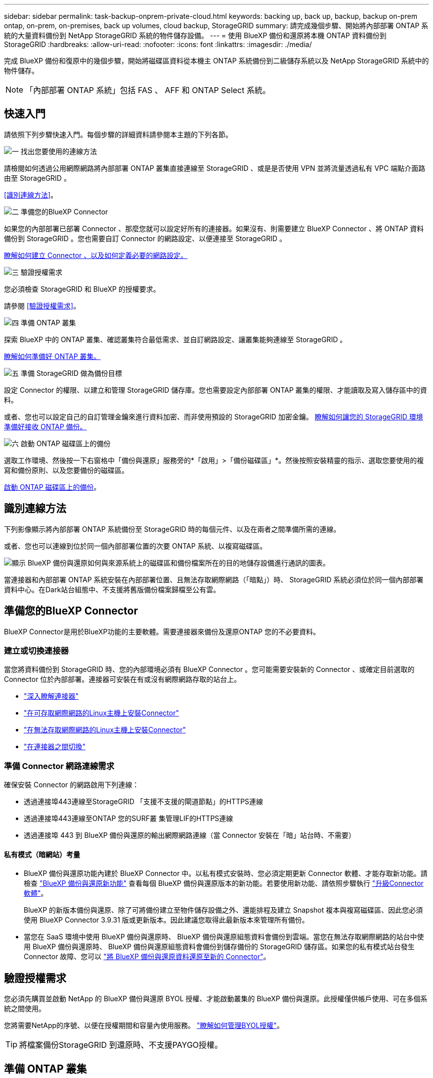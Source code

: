 ---
sidebar: sidebar 
permalink: task-backup-onprem-private-cloud.html 
keywords: backing up, back up, backup, backup on-prem ontap, on-prem, on-premises, back up volumes, cloud backup, StorageGRID 
summary: 請完成幾個步驟、開始將內部部署 ONTAP 系統的大量資料備份到 NetApp StorageGRID 系統的物件儲存設備。 
---
= 使用 BlueXP 備份和還原將本機 ONTAP 資料備份到 StorageGRID
:hardbreaks:
:allow-uri-read: 
:nofooter: 
:icons: font
:linkattrs: 
:imagesdir: ./media/


[role="lead"]
完成 BlueXP 備份和復原中的幾個步驟，開始將磁碟區資料從本機主 ONTAP 系統備份到二級儲存系統以及 NetApp StorageGRID 系統中的物件儲存。


NOTE: 「內部部署 ONTAP 系統」包括 FAS 、 AFF 和 ONTAP Select 系統。



== 快速入門

請依照下列步驟快速入門。每個步驟的詳細資料請參閱本主題的下列各節。

.image:https://raw.githubusercontent.com/NetAppDocs/common/main/media/number-1.png["一"] 找出您要使用的連線方法
[role="quick-margin-para"]
請檢閱如何透過公用網際網路將內部部署 ONTAP 叢集直接連線至 StorageGRID 、或是是否使用 VPN 並將流量透過私有 VPC 端點介面路由至 StorageGRID 。

[role="quick-margin-para"]
<<識別連線方法>>。

.image:https://raw.githubusercontent.com/NetAppDocs/common/main/media/number-2.png["二"] 準備您的BlueXP Connector
[role="quick-margin-para"]
如果您的內部部署已部署 Connector 、那麼您就可以設定好所有的連接器。如果沒有、則需要建立 BlueXP Connector 、將 ONTAP 資料備份到 StorageGRID 。您也需要自訂 Connector 的網路設定、以便連接至 StorageGRID 。

[role="quick-margin-para"]
<<準備您的BlueXP Connector,瞭解如何建立 Connector 、以及如何定義必要的網路設定。>>

.image:https://raw.githubusercontent.com/NetAppDocs/common/main/media/number-3.png["三"] 驗證授權需求
[role="quick-margin-para"]
您必須檢查 StorageGRID 和 BlueXP 的授權要求。

[role="quick-margin-para"]
請參閱 <<驗證授權需求>>。

.image:https://raw.githubusercontent.com/NetAppDocs/common/main/media/number-4.png["四"] 準備 ONTAP 叢集
[role="quick-margin-para"]
探索 BlueXP 中的 ONTAP 叢集、確認叢集符合最低需求、並自訂網路設定、讓叢集能夠連線至 StorageGRID 。

[role="quick-margin-para"]
<<準備 ONTAP 叢集,瞭解如何準備好 ONTAP 叢集。>>

.image:https://raw.githubusercontent.com/NetAppDocs/common/main/media/number-5.png["五"] 準備 StorageGRID 做為備份目標
[role="quick-margin-para"]
設定 Connector 的權限、以建立和管理 StorageGRID 儲存庫。您也需要設定內部部署 ONTAP 叢集的權限、才能讀取及寫入儲存區中的資料。

[role="quick-margin-para"]
或者、您也可以設定自己的自訂管理金鑰來進行資料加密、而非使用預設的 StorageGRID 加密金鑰。 <<準備 StorageGRID 做為備份目標,瞭解如何讓您的 StorageGRID 環境準備好接收 ONTAP 備份。>>

.image:https://raw.githubusercontent.com/NetAppDocs/common/main/media/number-6.png["六"] 啟動 ONTAP 磁碟區上的備份
[role="quick-margin-para"]
選取工作環境、然後按一下右窗格中「備份與還原」服務旁的*「啟用」>「備份磁碟區」*。然後按照安裝精靈的指示、選取您要使用的複寫和備份原則、以及您要備份的磁碟區。

[role="quick-margin-para"]
<<啟動 ONTAP 磁碟區上的備份>>。



== 識別連線方法

下列影像顯示將內部部署 ONTAP 系統備份至 StorageGRID 時的每個元件、以及在兩者之間準備所需的連線。

或者、您也可以連線到位於同一個內部部署位置的次要 ONTAP 系統、以複寫磁碟區。

image:diagram_cloud_backup_onprem_storagegrid.png["顯示 BlueXP 備份與還原如何與來源系統上的磁碟區和備份檔案所在的目的地儲存設備進行通訊的圖表。"]

當連接器和內部部署 ONTAP 系統安裝在內部部署位置、且無法存取網際網路（「暗點」）時、 StorageGRID 系統必須位於同一個內部部署資料中心。在Dark站台組態中、不支援將舊版備份檔案歸檔至公有雲。



== 準備您的BlueXP Connector

BlueXP Connector是用於BlueXP功能的主要軟體。需要連接器來備份及還原ONTAP 您的不必要資料。



=== 建立或切換連接器

當您將資料備份到 StorageGRID 時、您的內部環境必須有 BlueXP Connector 。您可能需要安裝新的 Connector 、或確定目前選取的 Connector 位於內部部署。連接器可安裝在有或沒有網際網路存取的站台上。

* https://docs.netapp.com/us-en/bluexp-setup-admin/concept-connectors.html["深入瞭解連接器"^]
* https://docs.netapp.com/us-en/bluexp-setup-admin/task-quick-start-connector-on-prem.html["在可存取網際網路的Linux主機上安裝Connector"^]
* https://docs.netapp.com/us-en/bluexp-setup-admin/task-quick-start-private-mode.html["在無法存取網際網路的Linux主機上安裝Connector"^]
* https://docs.netapp.com/us-en/bluexp-setup-admin/task-manage-multiple-connectors.html#switch-between-connectors["在連接器之間切換"^]




=== 準備 Connector 網路連線需求

確保安裝 Connector 的網路啟用下列連線：

* 透過連接埠443連線至StorageGRID 「支援不支援的閘道節點」的HTTPS連線
* 透過連接埠443連線至ONTAP 您的SURF叢 集管理LIF的HTTPS連線
* 透過連接埠 443 到 BlueXP 備份與還原的輸出網際網路連線（當 Connector 安裝在「暗」站台時、不需要）




==== 私有模式（暗網站）考量

* BlueXP 備份與還原功能內建於 BlueXP Connector 中。以私有模式安裝時、您必須定期更新 Connector 軟體、才能存取新功能。請檢查 link:whats-new.html["BlueXP 備份與還原新功能"] 查看每個 BlueXP 備份與還原版本的新功能。若要使用新功能、請依照步驟執行 https://docs.netapp.com/us-en/bluexp-setup-admin/task-upgrade-connector.html["升級Connector軟體"^]。
+
BlueXP 的新版本備份與還原、除了可將備份建立至物件儲存設備之外、還能排程及建立 Snapshot 複本與複寫磁碟區、因此您必須使用 BlueXP Connector 3.9.31 版或更新版本。因此建議您取得此最新版本來管理所有備份。

* 當您在 SaaS 環境中使用 BlueXP 備份與還原時、 BlueXP 備份與還原組態資料會備份到雲端。當您在無法存取網際網路的站台中使用 BlueXP 備份與還原時、 BlueXP 備份與還原組態資料會備份到儲存備份的 StorageGRID 儲存區。如果您的私有模式站台發生 Connector 故障、您可以 link:reference-backup-cbs-db-in-dark-site.html["將 BlueXP 備份與還原資料還原至新的 Connector"^]。




== 驗證授權需求

您必須先購買並啟動 NetApp 的 BlueXP 備份與還原 BYOL 授權、才能啟動叢集的 BlueXP 備份與還原。此授權僅供帳戶使用、可在多個系統之間使用。

您將需要NetApp的序號、以便在授權期間和容量內使用服務。 link:task-licensing-cloud-backup.html#use-a-bluexp-backup-and-recovery-byol-license["瞭解如何管理BYOL授權"]。


TIP: 將檔案備份StorageGRID 到還原時、不支援PAYGO授權。



== 準備 ONTAP 叢集

您需要準備來源內部部署 ONTAP 系統和任何次要內部部署 ONTAP 或 Cloud Volumes ONTAP 系統。

準備 ONTAP 叢集包括下列步驟：

* 探索 BlueXP 中的 ONTAP 系統
* 驗證 ONTAP 系統需求
* 驗證 ONTAP 網路連線需求、以將資料備份到物件儲存設備
* 驗證複寫磁碟區的 ONTAP 網路需求




=== 探索 BlueXP 中的 ONTAP 系統

您的來源內部部署 ONTAP 系統和任何次要內部部署 ONTAP 或 Cloud Volumes ONTAP 系統都必須在 BlueXP Canvas 上提供。

您必須知道叢集管理IP位址和管理使用者帳戶的密碼、才能新增叢集。
https://docs.netapp.com/us-en/bluexp-ontap-onprem/task-discovering-ontap.html["瞭解如何探索叢集"^]。



=== 驗證 ONTAP 系統需求

確保符合下列 ONTAP 需求：

* 最低 ONTAP 9.8 ；建議使用 ONTAP 9.8P13 及更新版本。
* SnapMirror授權（包含在優質產品組合或資料保護產品組合中）。
+
* 附註： * 使用 BlueXP 備份與還原時、不需要「混合雲套裝組合」。

+
瞭解操作方法 https://docs.netapp.com/us-en/ontap/system-admin/manage-licenses-concept.html["管理叢集授權"^]。

* 時間和時區設定正確。瞭解操作方法 https://docs.netapp.com/us-en/ontap/system-admin/manage-cluster-time-concept.html["設定叢集時間"^]。
* 如果您要複寫資料、您應該先確認來源和目的地系統執行相容的 ONTAP 版本、然後再複寫資料。
+
https://docs.netapp.com/us-en/ontap/data-protection/compatible-ontap-versions-snapmirror-concept.html["檢視SnapMirror ONTAP 關係的相容版本"^]。





=== 驗證 ONTAP 網路連線需求、以將資料備份到物件儲存設備

您必須在連線至物件儲存設備的系統上設定下列需求。

* 使用扇出備份架構時、必須在 _primary 儲存系統上設定下列設定。
* 使用串聯備份架構時、必須在 _secondary 儲存系統上設定下列設定。


需要下列 ONTAP 叢集網路需求：

* 透過使用者指定的連接埠、從叢集間LIF啟動HTTPS連線至支援備份與還原作業的支援閘道節點。ONTAP StorageGRID此連接埠可在備份設定期間進行設定。
+
可在物件儲存設備中讀取及寫入資料。 ONTAP物件儲存設備從未啟動、只是回應而已。

* 需要連接器與叢集管理LIF之間的傳入連線。ONTAP連接器必須位於內部部署中。
* 裝載您要備份之磁碟區的 ONTAP 每個節點都需要叢集間 LIF 。LIF 必須與 _IPspac__ 建立關聯、 ONTAP 以便連接物件儲存設備。 https://docs.netapp.com/us-en/ontap/networking/standard_properties_of_ipspaces.html["深入瞭解 IPspaces"^]。
+
當您設定 BlueXP 備份與還原時、系統會提示您輸入要使用的 IPspace 。您應該選擇每個 LIF 所關聯的 IPspace 。這可能是您建立的「預設」 IPspace 或自訂 IPspace 。

* 節點的叢集間LIF可存取物件存放區（當連接器安裝在「暗」站台時、則不需要）。
* DNS伺服器已針對磁碟區所在的儲存VM進行設定。瞭解如何操作 https://docs.netapp.com/us-en/ontap/networking/configure_dns_services_auto.html["設定SVM的DNS服務"^]。
* 如果您使用的 IPspace 與預設的不同、則可能需要建立靜態路由、才能存取物件儲存區。
* 如有必要、請更新防火牆規則、以允許 BlueXP 備份與恢復服務從 ONTAP 透過您指定的連接埠（通常是連接埠 443 ）、以及透過連接埠 53 （ TCP/UDP ）從儲存 VM 到 DNS 伺服器的名稱解析流量。




=== 驗證複寫磁碟區的 ONTAP 網路需求

如果您打算使用 BlueXP 備份與還原在次要 ONTAP 系統上建立複寫的磁碟區、請確定來源和目的地系統符合下列網路需求。



==== 內部部署 ONTAP 網路需求

* 如果叢集位於內部部署、您應該要在雲端供應商中、從公司網路連線到虛擬網路。這通常是VPN連線。
* 叢集必須符合額外的子網路、連接埠、防火牆和叢集需求。 ONTAP
+
由於您可以複寫到 Cloud Volumes ONTAP 或內部部署系統、因此請檢閱內部部署 ONTAP 系統的對等關係要求。 https://docs.netapp.com/us-en/ontap-sm-classic/peering/reference_prerequisites_for_cluster_peering.html["請參閱ONTAP 《知識庫》文件中的叢集對等條件"^]。





==== Cloud Volumes ONTAP 網路需求

* 執行個體的安全性群組必須包含必要的傳入和傳出規則：特別是 ICMP 和連接埠 11104 和 11105 的規則。這些規則包含在預先定義的安全性群組中。




== 準備 StorageGRID 做為備份目標

必須符合下列需求。 StorageGRID請參閱 https://docs.netapp.com/us-en/storagegrid-117/["本文檔StorageGRID"^] 以取得更多資訊。

如需 StorageGRID 的 DataLock 和勒索軟體保護需求的詳細資訊link:concept-cloud-backup-policies.html["備份至物件原則選項"]，請參閱。

支援 StorageGRID 的支援版本:: 支援不支援更新版本的支援。StorageGRID
+
--
若要使用DataLock和勒索軟體保護來進行備份、StorageGRID 您的系統必須執行11.6.0.3版或更新版本。

若要將較舊的備份分層保存至雲端歸檔儲存設備、StorageGRID 您的不穩定系統必須執行11.3版或更新版本。此外、您必須將 StorageGRID 系統探索到 BlueXP Canvas 。

對於使用者檔案存儲，需要管理節點 IP 存取。

始終需要網關 IP 存取。

--
S3 認證:: 您必須建立S3租戶帳戶、才能控制StorageGRID 對您的支援儲存設備的存取。 https://docs.netapp.com/us-en/storagegrid-117/admin/creating-tenant-account.html["如StorageGRID 需詳細資訊、請參閱《The》（英文）"^]。
+
--
當您設定將備份備份到StorageGRID SURITY時、備份精靈會提示您輸入租戶帳戶的S3存取金鑰和秘密金鑰。租戶帳戶可讓 BlueXP 備份與還原驗證及存取用於儲存備份的 StorageGRID 貯體。這些金鑰是必填項目、StorageGRID 以便知道誰提出要求。

這些存取金鑰必須與具有下列權限的使用者相關聯：

[source, json]
----
"s3:ListAllMyBuckets",
"s3:ListBucket",
"s3:GetObject",
"s3:PutObject",
"s3:DeleteObject",
"s3:CreateBucket"
----
--
物件版本管理:: 您不得StorageGRID 在物件存放區上手動啟用物件版本管理功能。




=== 準備將舊的備份檔案歸檔到公有雲儲存設備

將較舊的備份檔案分層儲存至歸檔儲存設備、可節省成本、因為您可能不需要使用較便宜的儲存類別進行備份。雖然內部部署（私有雲端）解決方案不提供歸檔儲存、但您可以將舊的備份檔案移至公有雲歸檔儲存設備StorageGRID 。以這種方式使用時、分層至雲端儲存設備或從雲端儲存設備還原的資料、會在StorageGRID 下列兩種雲端儲存設備之間移動：這種資料傳輸不涉及BlueXP。

目前的支援可讓您將備份歸檔至AWS _S3 Glacier //_S3 Glacier Deep Archive_或_Azure Archive_儲存設備。

*《要求》* ONTAP

* 您的叢集必須使用 ONTAP 9.12.1 或更新版本。


*《要求》* StorageGRID

* 您的 StorageGRID 必須使用 11.4 或更新版本。
* 您的需求必須是StorageGRID https://docs.netapp.com/us-en/bluexp-storagegrid/task-discover-storagegrid.html["已探索並可在BlueXP畫版中使用"^]。


* Amazon S3需求*

* 您必須註冊Amazon S3帳戶、以取得歸檔備份所在的儲存空間。
* 您可以選擇將備份分層至AWS S3 Glacier或S3 Glacier Deep Archive儲存設備。 link:reference-aws-backup-tiers.html["深入瞭解AWS歸檔層"^]。
* 應可完全控制鏟斗的存取權StorageGRID (`s3:*`）；但是、如果無法做到、儲存區原則必須授予下列S3權限StorageGRID 以供使用：
+
** `s3:AbortMultipartUpload`
** `s3:DeleteObject`
** `s3:GetObject`
** `s3:ListBucket`
** `s3:ListBucketMultipartUploads`
** `s3:ListMultipartUploadParts`
** `s3:PutObject`
** `s3:RestoreObject`




* Azure Blob要求*

* 您必須註冊Azure訂閱、才能取得歸檔備份所在的儲存空間。
* 啟動精靈可讓您使用現有的資源群組來管理將儲存備份的Blob容器、或是建立新的資源群組。


定義叢集備份原則的歸檔設定時、您將輸入雲端供應商認證資料、然後選取您要使用的儲存類別。BlueXP 備份與還原會在您啟動叢集備份時建立雲端儲存庫。AWS和Azure歸檔儲存設備所需的資訊如下所示。

image:screenshot_sg_archive_to_cloud.png["將備份檔案從StorageGRID 還原至AWS S3或Azure Blob所需資訊的快照。"]

您選取的歸檔原則設定將會在StorageGRID 還原中產生資訊生命週期管理（ILM）原則、並將設定新增為「規則」。

* 如果有現有的作用中ILM原則、則新規則會新增至ILM原則、以將資料移至歸檔層。
* 如果現有的ILM原則處於「建議」狀態、則無法建立及啟動新的ILM原則。 https://docs.netapp.com/us-en/storagegrid-117/ilm/index.html["深入瞭解StorageGRID 《ILM原則與規則》"^]。




== 啟動 ONTAP 磁碟區上的備份

隨時直接從內部部署工作環境啟動備份。

精靈會引導您完成下列主要步驟：

* <<選取您要備份的磁碟區>>
* <<定義備份策略>>
* <<檢閱您的選擇>>


您也可以 <<顯示 API 命令>> 在審查步驟中、您可以複製程式碼、以便在未來的工作環境中自動啟用備份。



=== 啟動精靈

.步驟
. 使用下列其中一種方法存取啟動備份與還原精靈：
+
** 在 BlueXP 畫布中、選取工作環境、然後在右側面板的備份與還原服務旁選取 * 啟用 > 備份磁碟區 * 。
+
如果備份目的地在 Canvas 上作為工作環境存在、您可以將 ONTAP 叢集拖曳到物件儲存設備上。

** 在備份和恢復欄中選擇 * Volumes （卷） * 。從 Volumes （磁碟區）索引標籤中、選取 * Actions （ ... ） * 選項、然後針對單一磁碟區選取 * Activate Backup* （啟動備份）（尚未啟用複寫或備份至物件儲存區）。


+
精靈的「簡介」頁面會顯示保護選項、包括本機快照、複寫和備份。如果您在此步驟中選擇了第二個選項、則會顯示「定義備份策略」頁面、並選取一個磁碟區。

. 繼續執行下列選項：
+
** 如果您已經有 BlueXP Connector 、您就可以設定好。只要選擇 * 下一步 * 即可。
** 如果您尚未安裝 BlueXP Connector 、則會出現 * 新增 Connector * 選項。請參閱 <<準備您的BlueXP Connector>>。






=== 選取您要備份的磁碟區

選擇您要保護的磁碟區。受保護的磁碟區具有下列一項或多項： Snapshot 原則、複寫原則、備份至物件原則。

您可以選擇保護 FlexVol 或 FlexGroup 磁碟區、但是在為工作環境啟動備份時、您無法選擇這些磁碟區的混合。瞭解如何操作 link:task-manage-backups-ontap.html#activate-backup-on-additional-volumes-in-a-working-environment["啟動工作環境中其他磁碟區的備份"] （ FlexVol 或 FlexGroup ）。

[NOTE]
====
* 您一次只能在單一 FlexGroup 磁碟區上啟動備份。
* 您選取的磁碟區必須具有相同的 SnapLock 設定。所有磁碟區都必須啟用 SnapLock Enterprise 或停用 SnapLock 。


====
.步驟
請注意、如果您選擇的磁碟區已套用 Snapshot 或複寫原則、稍後您選取的原則將會覆寫這些現有原則。

. 在「選取磁碟區」頁面中、選取您要保護的磁碟區。
+
** 您也可以篩選資料列、僅顯示具有特定 Volume 類型、樣式等的 Volume 、以便更輕鬆地進行選擇。
** 選取第一個磁碟區之後、您可以選取所有 FlexVol 磁碟區（ FlexGroup 磁碟區一次只能選取一個）。若要備份所有現有的 FlexVol Volume 、請先勾選一個 Volume 、然後勾選標題列中的方塊。（image:button_backup_all_volumes.png[""]）。
** 若要備份個別磁碟區、請勾選每個磁碟區的方塊（image:button_backup_1_volume.png[""]）。


. 選擇*下一步*。




=== 定義備份策略

定義備份策略包括設定下列選項：

* 無論您想要一個或全部備份選項：本機快照、複寫及備份至物件儲存設備
* 架構
* 本機 Snapshot 原則
* 複寫目標和原則
+

NOTE: 如果您選擇的磁碟區具有不同於您在此步驟中選取的原則的 Snapshot 和複寫原則、則現有原則將會遭到覆寫。

* 備份至物件儲存資訊（提供者、加密、網路、備份原則和匯出選項）。


.步驟
. 在「定義備份策略」頁面中、選擇下列其中一項或全部。依預設會選取這三個選項：
+
** * 本機快照 * ：如果您要執行複寫或備份至物件儲存設備、則必須建立本機快照。
** * 複寫 * ：在另一個 ONTAP 儲存系統上建立複寫的磁碟區。
** * 備份 * ：將磁碟區備份至物件儲存。


. * 架構 * ：如果您同時選擇複寫和備份、請選擇下列其中一種資訊流程：
+
** * 級聯 * ：資訊從主要傳輸到次要傳輸、然後從次要傳輸到物件儲存。
** * 扇出 * ：資訊會從主要儲存設備流向次要儲存設備（及）。
+
如需這些架構的詳細資訊、請參閱 link:concept-protection-journey.html["規劃您的保護旅程"]。



. * 本機 Snapshot * ：選擇現有的 Snapshot 原則或建立新的 Snapshot 原則。
+

TIP: 若要在啟動 Snapshot 之前建立自訂原則、請參閱 link:task-create-policies-ontap.html["建立原則"]。

+
若要建立原則、請選取 * 建立新原則 * 、然後執行下列步驟：

+
** 輸入原則名稱。
** 最多可選取 5 個排程、通常是不同的頻率。
** 選擇* Create *（建立*）。


. * 複寫 * ：設定下列選項：
+
** * 複寫目標 * ：選取目的地工作環境和 SVM 。您也可以選擇要新增至複寫磁碟區名稱的目的地集合體、集合體和前置詞或尾碼。
** * 複寫原則 * ：選擇現有的複寫原則或建立複寫原則。
+

TIP: 若要在啟動複寫之前建立自訂原則、請參閱 link:task-create-policies-ontap.html["建立原則"]。

+
若要建立原則、請選取 * 建立新原則 * 、然後執行下列步驟：

+
*** 輸入原則名稱。
*** 最多可選取 5 個排程、通常是不同的頻率。
*** 選擇* Create *（建立*）。




. * 備份到物件 * ：如果您選取 * 備份 * 、請設定下列選項：
+
** * 供應商 * ：選擇 * StorageGRID * 。
** * 供應商設定 * ：輸入供應商閘道節點 FQDN 詳細資料、連接埠、存取金鑰和秘密金鑰。
+
存取金鑰和秘密金鑰適用於您建立的 IAM 使用者、以授予 ONTAP 叢集對儲存庫的存取權。

** * 網路 * ：在您要備份的磁碟區所在的 ONTAP 叢集中選擇 IPspace 。此IPspace的叢集間生命體必須具有傳出網際網路存取（當連接器安裝在「暗」站台時、則不需要）。
+

TIP: 選擇正確的 IPspace 可確保 BlueXP 備份與還原能夠設定從 ONTAP 到 StorageGRID 物件儲存設備的連線。

** * 備份原則 * ：選取現有的備份至物件儲存原則或建立一個。
+

TIP: 若要在啟動備份之前建立自訂原則、請參閱 link:task-create-policies-ontap.html["建立原則"]。

+
若要建立原則、請選取 * 建立新原則 * 、然後執行下列步驟：

+
*** 輸入原則名稱。
*** 最多可選取 5 個排程、通常是不同的頻率。
*** 針對備份至物件原則、請設定 DataLock 和勒索軟體保護設定。如需 DataLock 和勒索軟體保護的詳細資訊、請參閱 link:concept-cloud-backup-policies.html["備份至物件原則設定"]。
+
如果您的叢集使用ONTAP 的是版本不含更新版本的版本、您可以設定_DataLock和勒索軟體Protection來保護備份、避免遭到刪除和勒索軟體攻擊。_DataLock_ 可保護您的備份檔案、避免遭到修改或刪除、而 _勒索 軟體保護 _ 則會掃描您的備份檔案、以尋找備份檔案中勒索軟體攻擊的證據。

*** 選擇* Create *（建立*）。




+
如果您的叢集使用ONTAP 的是更新版本的版本號、StorageGRID 而您的系統使用的是11.4版或更新版本、您可以選擇在一定天數後、將舊版備份分層至公有雲歸檔層。目前支援AWS S3 Glacier / S3 Glacier Deep歸檔或Azure歸檔儲存層。 <<準備將舊的備份檔案歸檔到公有雲儲存設備,瞭解如何針對此功能設定您的系統>>。

+
** * 分層備份至公有雲 * ：選取您要分層備份的雲端供應商、然後輸入供應商詳細資料。
+
選取或建立新的 StorageGRID 叢集。如需建立 StorageGRID 叢集以便 BlueXP 能夠探索叢集的詳細資訊、請參閱 https://docs.netapp.com/us-en/storagegrid-117/["本文檔StorageGRID"^]。

** * 將現有的 Snapshot 複本匯出至物件儲存區做為備份複本 * ：如果此工作環境中有任何本機 Snapshot 複本符合您剛為此工作環境選取的備份排程標籤（例如每日、每週等）、則會顯示此額外提示。核取此方塊、將所有歷史快照複製到物件儲存區做為備份檔案、以確保磁碟區獲得最完整的保護。


. 選擇*下一步*。




=== 檢閱您的選擇

這是檢視您的選擇並視需要進行調整的機會。

.步驟
. 在「審查」頁面中、檢閱您的選擇。
. （可選）選中此複選框以 * 自動將 Snapshot 策略標籤與複製和備份策略標籤同步 * 。這會建立具有標籤的 Snapshot 、該標籤與複寫和備份原則中的標籤相符。
. 選取 * 啟動備份 * 。


.結果
BlueXP 備份與還原會開始為您的磁碟區進行初始備份。複寫磁碟區和備份檔案的基礎傳輸包含完整的來源資料複本。後續傳輸包含 Snapshot 複本中所含主要儲存資料的差異複本。

複寫的磁碟區會建立在目的地叢集中、並與主要儲存磁碟區同步。

S3 儲存區是以您輸入的 S3 存取金鑰和秘密金鑰所指示的服務帳戶建立、備份檔案則儲存在該處。

Volume Backup Dashboard隨即顯示、以便您監控備份狀態。

您也可以使用監控備份與還原工作的狀態 link:task-monitor-backup-jobs.html["「工作監控」面板"^]。



=== 顯示 API 命令

您可能想要顯示並選擇性複製在啟動備份與還原精靈中使用的 API 命令。您可能想要在未來的工作環境中自動啟用備份。

.步驟
. 從啟動備份與還原精靈中、選取 * 檢視 API 要求 * 。
. 若要將命令複製到剪貼簿、請選取 * 複製 * 圖示。




== 接下來呢？

* 您可以 link:task-manage-backups-ontap.html["管理備份檔案與備份原則"^]。這包括開始和停止備份、刪除備份、新增和變更備份排程等。
* 您可以 link:task-manage-backup-settings-ontap.html["管理叢集層級的備份設定"^]。這包括變更可上傳備份至物件儲存設備的網路頻寬、變更未來磁碟區的自動備份設定等。
* 您也可以 link:task-restore-backups-ontap.html["從備份檔案還原磁碟區、資料夾或個別檔案"^] 內部部署ONTAP 的系統。

